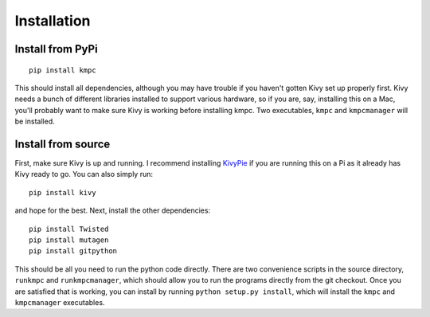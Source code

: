 ############
Installation
############

*****************
Install from PyPi
*****************

::
  
  pip install kmpc

This should install all dependencies, although you may have trouble if you
haven't gotten Kivy set up properly first. Kivy needs a bunch of different
libraries installed to support various hardware, so if you are, say, installing
this on a Mac, you'll probably want to make sure Kivy is working before
installing kmpc. Two executables, ``kmpc`` and ``kmpcmanager`` will be
installed.

*******************
Install from source
*******************

First, make sure Kivy is up and running. I recommend installing `KivyPie
<http://kivypie.mitako.eu/>`_ if you are running this on a Pi as it already has
Kivy ready to go. You can also simply run::

  pip install kivy

and hope for the best. Next, install the other dependencies::

  pip install Twisted
  pip install mutagen
  pip install gitpython

This should be all you need to run the python code directly. There are two
convenience scripts in the source directory, ``runkmpc`` and
``runkmpcmanager``, which should allow you to run the programs directly from
the git checkout. Once you are satisfied that is working, you can install by
running ``python setup.py install``, which will install the ``kmpc`` and
``kmpcmanager`` executables.
